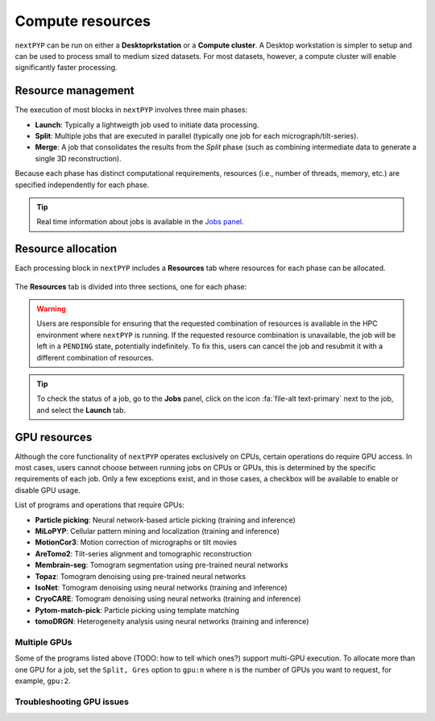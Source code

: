 =================
Compute resources
=================

``nextPYP`` can be run on either a **Desktoprkstation** or a **Compute cluster**. A Desktop workstation is simpler to setup and can be used to process small to medium sized datasets. For most datasets, however, a compute cluster will enable significantly faster processing.

.. tab-set::
  :sync-group: running_mode

  .. tab-item:: Desktop workstation
    :sync: standalone

    ``nextPYP`` autmatically detects what resources are installed locally in the server (number of CPU cores and GPU cards) and allocates jobs accordingly. No additional configuration is needed.

  .. tab-item:: Compute cluster
    :sync: cluster

    In this mode, resources are managed by the `SLURM <https://slurm.schedmd.com/>`_ scheduler. Commonly managed resources include CPU threads, RAM, GPUs, and local scratch space.

Resource management
-------------------

The execution of most blocks in ``nextPYP`` involves three main phases:

- **Launch**: Typically a lightweigth job used to initiate data processing.
- **Split**: Multiple jobs that are executed in parallel (typically one job for each micrograph/tilt-series). 
- **Merge**: A job that consolidates the results from the *Split* phase (such as combining intermediate data to generate a single 3D reconstruction). 

Because each phase has distinct computational requirements, resources (i.e., number of threads, memory, etc.) are specified independently for each phase.

.. tip::
    Real time information about jobs is available in the `Jobs panel <../guide/overview.html#jobs-panel>`_.

Resource allocation
-------------------

Each processing block in ``nextPYP`` includes a **Resources** tab where resources for each phase can be allocated.

.. figure:: ../images/tutorial_tomo_pre_process_jobs.webp
  :alt: Job submission options

The **Resources** tab is divided into three sections, one for each phase:

.. comment:
   Looks like we're using sphinx-design for panels now?
   The panels in sphinx-design seem to be a bit different than panels from our old lib, sphinx-panels.
   See: https://sphinx-design.readthedocs.io/en/pydata-theme/dropdowns.html

.. nextpyp:: Launch task options
  :collapsible: open

  Launch, Threads
    Number of threads used when launching jobs.

    **Default**: 1

  Launch, Memory per thread (GB)
    Amount of memory per thread requested when launching jobs.

    **Default**: 4

  Launch, Walltime (dd-hh:mm:ss)
    Set a limit on the total run time when launching jobs. When the time limit is reached, SLURM will terminate the job.

    **Default**: 1-00:00:00

  Split, Gres
    List of Generic resources (Gres) to request for the split job. This option can be used to request specific resources available in your SLURM instance, for example, ``lscratch:500,shrd=64```, which requests 500 GB of local scratch space and 64 GB of shared memory. The ``lscratch`` resource is typically used for temporary storage, while the ``shrd`` resource is used for shared memory. To check the available resources in your SLURM instance, run the command: ``sinfo -o "%100N  %30G"``. If you are unsure about this, please contact your system administrator.

    **Default**: None

.. nextpyp:: Split task options
  :collapsible: open

  Split, Threads
    Number of threads used to process a micrograph or tilt-series.
  
    **Default**: 1
    
  Split, Total threads
    Maximum number of threads to run simultaneously. Setting it to ``0`` removes any limits, deferring entirely to SLURM’s limits. This option can help manage how resources are distributed between multiple ``nextPYP`` jobs. For example, if the number of threads is set to 7 and the total number of threads is set to 21, then 3 jobs will be run simultaneously, each using 7 threads. If the total number of threads is set to ``0``, then SLURM will determine how many jobs to run simultaneously based on the available resources and any account quotas.

    **Default**: 0
  
  Split, Memory per thread (GB)
    Amount of memory per thread requested for each split task.
  
    **Default**: 4
    
  Split, Walltime (dd-hh:mm:ss)
    Set a limit on the total run time for each split task. When the time limit is reached, SLURM will terminate the job.

    **Default**: 1-00:00:00
    
  Split, Bundle size
    Number of tasks to group into a bundle. Tasks within a bundle are processed one after the other, sequentially. For example, if there are 100 tasks and the bundle size is set to 10, then 10 jobs with 10 tasks each will be processed in parallel. This option can help manage how resources are distributed and potentially reduce storage utilization.

    **Default**:  1

  Split, Gres
    List of Generic resources (Gres) to request for the split job.

    **Default**: None

.. nextpyp:: Merge task options
  :collapsible: open

  Merge, Threads
    Number of threads used to run the merge task.
  
    **Default**: 1

  Merge, Memory per thread (GB)
    Amount of memory per thread used to run the merge task.

    **Default**: 4

  Merge, Walltime (dd-hh:mm:ss)
    Set a limit on the total run time for the merge task. When the time limit is reached, SLURM will terminate the job.

    **Default**: 1-00:00:00

  Split, Gres
    List of Generic resources (Gres) to request for the merge task.

    **Default**: None

.. warning::
    Users are responsible for ensuring that the requested combination of resources is available in the HPC environment where ``nextPYP`` is running. If the requested resource combination is unavailable, the job will be left in a ``PENDING`` state, potentially indefinitely. To fix this, users can cancel the job and resubmit it with a different combination of resources.
    
.. tip::
    To check the status of a job, go to the **Jobs** panel, click on the icon :fa:`file-alt text-primary` next to the job, and select the **Launch** tab.

GPU resources
-------------

Although the core functionality of ``nextPYP`` operates exclusively on CPUs, certain operations do require GPU access. In most cases, users cannot choose between running jobs on CPUs or GPUs, this is determined by the specific requirements of each job. Only a few exceptions exist, and in those cases, a checkbox will be available to enable or disable GPU usage.

List of programs and operations that require GPUs:

- **Particle picking**: Neural network-based article picking (training and inference)
- **MiLoPYP**: Cellular pattern mining and localization (training and inference)
- **MotionCor3**: Motion correction of micrographs or tilt movies
- **AreTomo2**: Tilt-series alignment and tomographic reconstruction
- **Membrain-seg**: Tomogram segmentation using pre-trained neural networks
- **Topaz**: Tomogram denoising using pre-trained neural networks
- **IsoNet**: Tomogram denoising using neural networks (training and inference)
- **CryoCARE**: Tomogram denoising using neural networks (training and inference)
- **Pytom-match-pick**: Particle picking using template matching
- **tomoDRGN**: Heterogeneity analysis using neural networks (training and inference)


.. tab-set::
  :sync-group: running_mode

  .. tab-item:: Desktop workstation
    :sync: workstation

    Jobs that use any of the above programs will run using 1 GPU by default.
    You don't need to set any additional parameters to enable GPUs for these jobs.

  .. tab-item:: Compute cluster
    :sync: cluster

    Jobs that use any of the above programs will be submitted to the SLURM scheduler using the ``--gres=gpu:1`` option. This means that one GPU will be requested for each job.

    To run a job on a specific GPU resource, users can set the ``Split, Gres`` parameter in the **Resources** tab of a block. For example, to use an H100 card, set ``Split, Gres`` to ``gpu:H100:1``.

    .. note::
        
        For this to work, your SLURM instance must have a generic resource (Gres) named ``H100`` defined. To check the available resources in your SLURM instance, run the command: ``sinfo -o "%100N  %30G"``. If you are unsure about this, please contact your system administrator.


Multiple GPUs
^^^^^^^^^^^^^

Some of the programs listed above (TODO: how to tell which ones?) support multi-GPU execution.
To allocate more than one GPU for a job, set the ``Split, Gres`` option to ``gpu:n``
where ``n`` is the number of GPUs you want to request, for example, ``gpu:2``.


Troubleshooting GPU issues
^^^^^^^^^^^^^^^^^^^^^^^^^^

.. admonition:: How many GPUs are available to nextPYP in my workstation computer?
  :name: numgpus
  :collapsible:


  ``nextPYP`` can automatically detect available GPUs in your computer if they are NVidia Cuda-capable GPUs.
  Currently, no other GPU types (including AMD or Intel GPUs) are supported.

  To see how many GPUs were detected by ``nextPYP``, head to the :doc:`administration page<../reference/admin>`
  in your web browser and navigate to the "Standalone Jobs" tab. At the top of that tab is a "Resources" section
  that shows the total number of GPUs detected, as well as how many are currently being used, or available for use.

  Alternatively, ``nextPYP`` prints GPU diagnostic information to the website log file during startup.
  Find the ``<local>/logs/micromon`` log file in your filesystem,
  where ``<local>`` is the ``web.localDir`` path defined in your ``config.toml`` file.
  A link to the ``config.toml`` file can be found in your installation folder.

  During startup, ``nextPYP`` will print the number of automatically-detected GPUs to the log file.
  Look for a section like this:

  .. code-block::

    [standalone]
         available cpus:  2
       available memory:  6 GiB
         available gpus:  1

  You can find the number of GPUs that were detected in the ``available gpus`` line in the log.


.. admonition:: Launched GPU jobs get stuck waiting for resources on my workstation computer
  :collapsible:

  Does your GPU-enabled job get stuck waiting to start with the following reason:

    The job is waiting for more resources to become available

  but you know no other jobs are using your GPUs? It's possible ``nextPYP`` failed to detect your GPUs correctly.

  ``nextPYP`` should automatically detect your machine's NVidia GPUs and make them available for jobs,
  but sometimes this automatic detection can fail. For example, sometimes NVidia GPUs may not be detectable
  until we update our detection software to match NVidia's newest releases. If you have AMD or Intel GPUs though,
  those aren't currently supported by ``nextPYP``.

  :ref:`First, see how many GPUs nextPYP was able to detect.<numgpus>`

  If you know your machine has NVidia GPUs, but ``nextPYP`` only detected zero GPUs,
  then the GPUs could not automatically be detected by our software.

  To see what went wrong with automatic detection, you can look for errors in the website log file.
  Find the ``<local>/logs/micromon`` log file in your filesystem,
  where ``<local>`` is the ``web.localDir`` path defined in your ``config.toml`` file.
  A link to the ``config.toml`` file can be found in your installation folder.

  Try searching for a line in the log file like this one:

    Failed to count CUDA GPUs, assuming no GPUs

  If you find that line in your log, it means ``nextPYP`` definitely failed to automatically detect your GPUs.
  There should also be a more detailed error message directly after this line in the log.
  Feel free to send us the detailed error message so we can tell what went wrong and hopefully fix the issue
  in a newer release of ``nextPYP``.

  The most common reason for detection failure at this step
  is your computer may have a newer NVidia driver that breaks compatibility with the older NVidia runtime libraries
  used by our detection software.

  Even though automatic detection failed, you can still configure your number of GPUs manually
  by editing the ``config.toml`` file. Under the ``[standalone]`` section, add a line that looks like this:

  .. code-block:: toml

      availableGpus = 4

  If the ``comfig.toml`` file doesn't yet have a ``[standalone]`` section, add a new one to the bottom of the file.
  If the number of NVidia GPUs you have is 4, then you're all set.
  Otherwise, change the 4 to the number of NVidia GPUs you have.

  When you're done, the bottom of your ``config.toml`` file should look something like this:

  .. code-block:: toml

    [standalone]
    availableGpus = 4

  After making changes to your ``config.toml`` file, restart ``nextPYP`` to apply the changes.

  Then, :ref:`check the total number of GPUs available to nextPYP<numgpus>` again.
  If you see more tham one GPU there, then the next time you run a GPU-enabled job, it shouldn't
  get stuck waiting for resources anymore.
